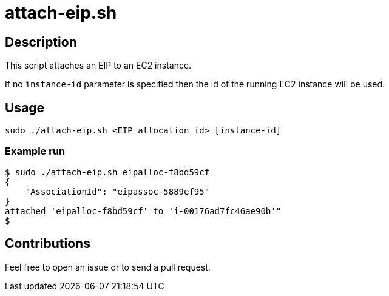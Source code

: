 = attach-eip.sh


== Description

This script attaches an EIP to an EC2 instance.

If no `instance-id` parameter is specified then the id of the running EC2 instance will be used.


== Usage

```sh
sudo ./attach-eip.sh <EIP allocation id> [instance-id]
```

=== Example run

```console
$ sudo ./attach-eip.sh eipalloc-f8bd59cf
{
    "AssociationId": "eipassoc-5889ef95"
}
attached 'eipalloc-f8bd59cf' to 'i-00176ad7fc46ae90b'"
$
```

== Contributions

Feel free to open an issue or to send a pull request.
